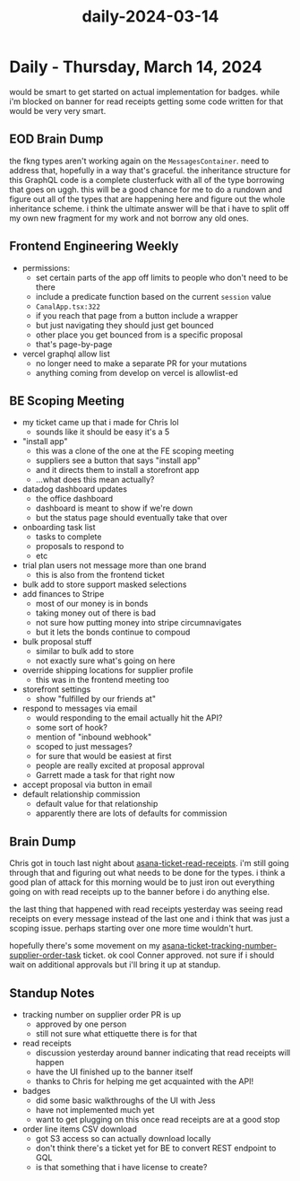 :PROPERTIES:
:ID:       82961009-abdb-4af9-8aef-c6b8589e00ca
:END:
#+title: daily-2024-03-14
#+filetags: :daily:
* Daily - Thursday, March 14, 2024

would be smart to get started on actual implementation for badges. while i'm blocked on banner for read receipts getting some code written for that would be very very smart.

** EOD Brain Dump
the fkng types aren't working again on the ~MessagesContainer~. need to address that, hopefully in a way that's graceful. the inheritance structure for this GraphQL code is a complete clusterfuck with all of the type borrowing that goes on uggh. this will be a good chance for me to do a rundown and figure out all of the types that are happening here and figure out the whole inheritance scheme. i think the ultimate answer will be that i have to split off my own new fragment for my work and not borrow any old ones.

** Frontend Engineering Weekly
 - permissions:
   - set certain parts of the app off limits to people who don't need to be there
   - include a predicate function based on the current ~session~ value
   - ~CanalApp.tsx:322~
   - if you reach that page from a button include a wrapper
   - but just navigating they should just get bounced
   - other place you get bounced from is a specific proposal
   - that's page-by-page
 - vercel graphql allow list
   - no longer need to make a separate PR for your mutations
   - anything coming from develop on vercel is allowlist-ed

** BE Scoping Meeting
 - my ticket came up that i made for Chris lol
   - sounds like it should be easy it's a 5
 - "install app"
   - this was a clone of the one at the FE scoping meeting
   - suppliers see a button that says "install app"
   - and it directs them to install a storefront app
   - ...what does this mean actually?
 - datadog dashboard updates
   - the office dashboard
   - dashboard is meant to show if we're down
   - but the status page should eventually take that over
 - onboarding task list
   - tasks to complete
   - proposals to respond to
   - etc
 - trial plan users not message more than one brand
   - this is also from the frontend ticket
 - bulk add to store support masked selections
 - add finances to Stripe
   - most of our money is in bonds
   - taking money out of there is bad
   - not sure how putting money into stripe circumnavigates
   - but it lets the bonds continue to compoud
 - bulk proposal stuff
   - similar to bulk add to store
   - not exactly sure what's going on here
 - override shipping locations for supplier profile
   - this was in the frontend meeting too
 - storefront settings
   - show "fulfilled by our friends at"
 - respond to messages via email
   - would responding to the email actually hit the API?
   - some sort of hook?
   - mention of "inbound webhook"
   - scoped to just messages?
   - for sure that would be easiest at first
   - people are really excited at proposal approval
   - Garrett made a task for that right now
 - accept proposal via button in email
 - default relationship commission
   - default value for that relationship
   - apparently there are lots of defaults for commission

** Brain Dump
Chris got in touch last night about [[id:01413422-3bec-450b-b825-5c8e547794e2][asana-ticket-read-receipts]]. i'm still going through that and figuring out what needs to be done for the types. i think a good plan of attack for this morning would be to just iron out everything going on with read receipts up to the banner before i do anything else.

the last thing that happened with read receipts yesterday was seeing read receipts on every message instead of the last one and i think that was just a scoping issue. perhaps starting over one more time wouldn't hurt.

hopefully there's some movement on my [[id:0bebcb50-695c-4f21-8a05-de435d034272][asana-ticket-tracking-number-supplier-order-task]] ticket. ok cool Conner approved. not sure if i should wait on additional approvals but i'll bring it up at standup.

** Standup Notes
 - tracking number on supplier order PR is up
   - approved by one person
   - still not sure what ettiquette there is for that
 - read receipts
   - discussion yesterday around banner indicating that read receipts will happen
   - have the UI finished up to the banner itself
   - thanks to Chris for helping me get acquainted with the API!
 - badges
   - did some basic walkthroughs of the UI with Jess
   - have not implemented much yet
   - want to get plugging on this once read receipts are at a good stop
 - order line items CSV download
   - got S3 access so can actually download locally
   - don't think there's a ticket yet for BE to convert REST endpoint to GQL
   - is that something that i have license to create?
